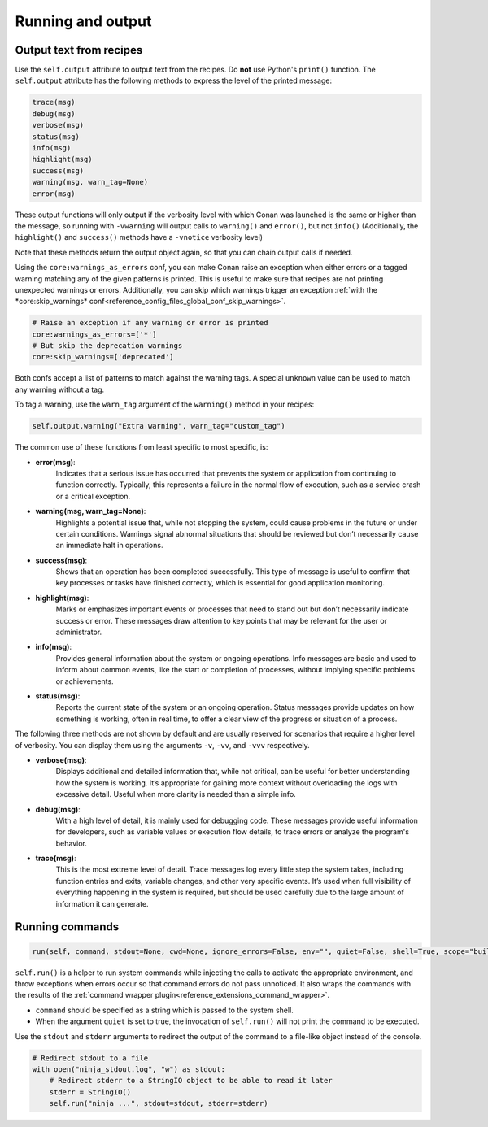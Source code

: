 .. _reference_conanfile_output:


Running and output
==================

Output text from recipes
------------------------

Use the ``self.output`` attribute to output text from the recipes. Do **not** use Python's ``print()`` function.
The ``self.output`` attribute has the following methods to express the level of the printed message:

..  code-block:: python

   trace(msg)
   debug(msg)
   verbose(msg)
   status(msg)
   info(msg)
   highlight(msg)
   success(msg)
   warning(msg, warn_tag=None)
   error(msg)



These output functions will only output if the verbosity level with which Conan was launched is the same or higher than the message,
so running with ``-vwarning`` will output calls to ``warning()`` and ``error()``, but not ``info()``
(Additionally, the ``highlight()`` and ``success()`` methods have a ``-vnotice`` verbosity level)

Note that these methods return the output object again, so that you can chain output calls if needed.

Using the ``core:warnings_as_errors`` conf, you can make Conan raise an exception when either errors or a tagged warning matching any of the given patterns is printed.
This is useful to make sure that recipes are not printing unexpected warnings or errors.
Additionally, you can skip which warnings trigger an exception :ref:`with the *core:skip_warnings* conf<reference_config_files_global_conf_skip_warnings>`.

.. code-block:: text

    # Raise an exception if any warning or error is printed
    core:warnings_as_errors=['*']
    # But skip the deprecation warnings
    core:skip_warnings=['deprecated']

Both confs accept a list of patterns to match against the warning tags.
A special ``unknown`` value can be used to match any warning without a tag.

To tag a warning, use the ``warn_tag`` argument of the ``warning()`` method in your recipes:

.. code-block:: python

    self.output.warning("Extra warning", warn_tag="custom_tag")


.. _reference_conanfile_run:

The common use of these functions from least specific to most specific, is:

* **error(msg)**:
    Indicates that a serious issue has occurred that prevents the system or application
    from continuing to function correctly. Typically, this represents a failure in the normal flow of execution,
    such as a service crash or a critical exception.

* **warning(msg, warn_tag=None)**:
    Highlights a potential issue that, while not stopping the system,
    could cause problems in the future or under certain conditions. Warnings signal abnormal situations that should be
    reviewed but don’t necessarily cause an immediate halt in operations.

* **success(msg)**:
    Shows that an operation has been completed successfully. This type of message is useful to confirm
    that key processes or tasks have finished correctly, which is essential for good application monitoring.

* **highlight(msg)**:
    Marks or emphasizes important events or processes that need to stand out but don’t necessarily
    indicate success or error. These messages draw attention to key points that may be relevant for the user or administrator.

* **info(msg)**:
    Provides general information about the system or ongoing operations. Info messages are basic and used
    to inform about common events, like the start or completion of processes, without implying specific problems or achievements.

* **status(msg)**:
    Reports the current state of the system or an ongoing operation. Status messages provide updates on
    how something is working, often in real time, to offer a clear view of the progress or situation of a process.


The following three methods are not shown by default and are usually reserved for scenarios that require a higher level
of verbosity. You can display them using the arguments ``-v``, ``-vv``, and ``-vvv`` respectively.

* **verbose(msg)**:
    Displays additional and detailed information that, while not critical, can be useful for better
    understanding how the system is working. It’s appropriate for gaining more context without overloading the logs with
    excessive detail. Useful when more clarity is needed than a simple info.

* **debug(msg)**:
    With a high level of detail, it is mainly used for debugging code. These messages provide useful
    information for developers, such as variable values or execution flow details, to trace errors or analyze the program's
    behavior.

* **trace(msg)**:
    This is the most extreme level of detail. Trace messages log every little step the system takes,
    including function entries and exits, variable changes, and other very specific events. It’s used when full visibility
    of everything happening in the system is required, but should be used carefully due to the large amount of information
    it can generate.


Running commands
----------------

.. code-block:: python

    run(self, command, stdout=None, cwd=None, ignore_errors=False, env="", quiet=False, shell=True, scope="build", stderr=None)


``self.run()`` is a helper to run system commands while injecting the calls to activate the appropriate environment,
and throw exceptions when errors occur so that command errors do not pass unnoticed.
It also wraps the commands with the results of the :ref:`command wrapper plugin<reference_extensions_command_wrapper>`.


* ``command`` should be specified as a string which is passed to the system shell.
* When the argument ``quiet`` is set to true, the invocation of ``self.run()`` will not print the command to be executed.

Use the ``stdout`` and ``stderr`` arguments to redirect the output of the command to a file-like object instead of the console.

.. code-block:: python

    # Redirect stdout to a file
    with open("ninja_stdout.log", "w") as stdout:
        # Redirect stderr to a StringIO object to be able to read it later
        stderr = StringIO()
        self.run("ninja ...", stdout=stdout, stderr=stderr)

